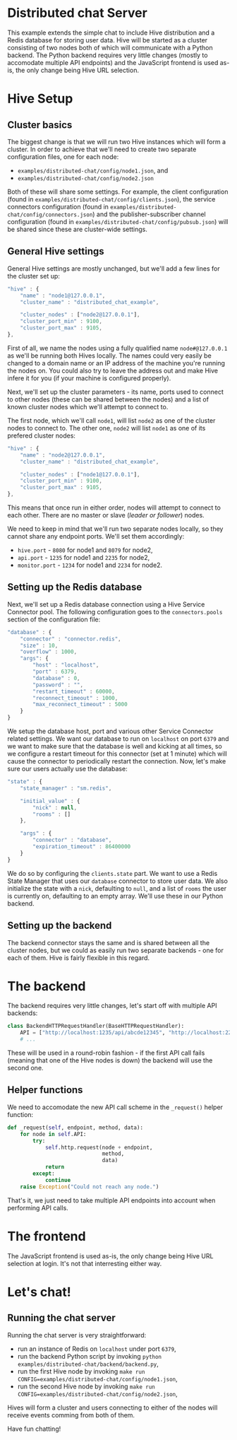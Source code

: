 * Distributed chat Server
This example extends the simple chat to include Hive distribution and a Redis database for storing user data. Hive will be started as a cluster consisting of two nodes both of which will communicate with a Python backend. The Python backend requires very little changes (mostly to accomodate multiple API endpoints) and the JavaScript frontend is used as-is, the only change being Hive URL selection.

* Hive Setup
** Cluster basics
The biggest change is that we will run two Hive instances which will form a cluster. In order to achieve that we'll need to create two separate configuration files, one for each node:

- =examples/distributed-chat/config/node1.json=, and
- =examples/distributed-chat/config/node2.json=

Both of these will share some settings. For example, the client configuration (found in =examples/distributed-chat/config/clients.json=), the service connectors configuration (found in =examples/distributed-chat/config/connectors.json=) and the publisher-subscriber channel configuration (found in =examples/distributed-chat/config/pubsub.json=) will be shared since these are cluster-wide settings.

** General Hive settings
General Hive settings are mostly unchanged, but we'll add a few lines for the cluster set up:

#+begin_src javascript
  "hive" : {
      "name" : "node1@127.0.0.1",
      "cluster_name" : "distributed_chat_example",

      "cluster_nodes" : ["node2@127.0.0.1"],
      "cluster_port_min" : 9100,
      "cluster_port_max" : 9105,
  },
#+end_src

First of all, we name the nodes using a fully qualified name =node#@127.0.0.1= as we'll be running both Hives locally. The names could very easily be changed to a domain name or an IP address of the machine you're running the nodes on. You could also try to leave the address out and make Hive infere it for you (if your machine is configured properly).

Next, we'll set up the cluster parameters - its name, ports used to connect to other nodes (these can be shared between the nodes) and a list of known cluster nodes which we'll attempt to connect to.

The first node, which we'll call =node1=, will list =node2= as one of the cluster nodes to connect to.
The other one, =node2= will list =node1= as one of its prefered cluster nodes:

#+begin_src javascript
  "hive" : {
      "name" : "node2@127.0.0.1",
      "cluster_name" : "distributed_chat_example",

      "cluster_nodes" : ["node1@127.0.0.1"],
      "cluster_port_min" : 9100,
      "cluster_port_max" : 9105,
  },
#+end_src

This means that once run in either order, nodes will attempt to connect to each other. There are no master or slave (/leader or follower/) nodes.

We need to keep in mind that we'll run two separate nodes locally, so they cannot share any endpoint ports. We'll set them accordingly:

- =hive.port= - =8080= for node1 and =8079= for node2,
- =api.port= - =1235= for node1 and =2235= for node2,
- =monitor.port= - =1234= for node1 and =2234= for node2.

** Setting up the Redis database
Next, we'll set up a Redis database connection using a Hive Service Connector pool. The following configuration goes to the =connectors.pools= section of the configuration file:

#+begin_src javascript
  "database" : {
      "connector" : "connector.redis",
      "size" : 10,
      "overflow" : 1000,
      "args": {
          "host" : "localhost",
          "port" : 6379,
          "database" : 0,
          "password" : "",
          "restart_timeout" : 60000,
          "reconnect_timeout" : 1000,
          "max_reconnect_timeout" : 5000
      }
  }
#+end_src

We setup the database host, port and various other Service Connector related settings. We want our database to run on =localhost= on port =6379= and we want to make sure that the database is well and kicking at all times, so we configure a restart timeout for this connector (set at 1 minute) which will cause the connector to periodically restart the connection. Now, let's make sure our users actually use the database:

#+begin_src javascript
  "state" : {
      "state_manager" : "sm.redis",

      "initial_value" : {
          "nick" : null,
          "rooms" : []
      },

      "args" : {
          "connector" : "database",
          "expiration_timeout" : 86400000
      }
  }
#+end_src

We do so by configuring the =clients.state= part. We want to use a Redis State Manager that uses our =database= connector to store user data. We also initialize the state with a =nick=, defaulting to =null=, and a list of =rooms= the user is currently on, defaulting to an empty array. We'll use these in our Python backend.
** Setting up the backend
The backend connector stays the same and is shared between all the cluster nodes, but we could as easily run two separate backends - one for each of them. Hive is fairly flexible in this regard.

* The backend
The backend requires very little changes, let's start off with multiple API backends:

#+begin_src python
  class BackendHTTPRequestHandler(BaseHTTPRequestHandler):
      API = ["http://localhost:1235/api/abcde12345", "http://localhost:2235/api/abcde12345"]
      # ...
#+end_src

These will be used in a round-robin fashion - if the first API call fails (meaning that one of the Hive nodes is down) the backend will use the second one.

** Helper functions
We need to accomodate the new API call scheme in the =_request()= helper function:

#+begin_src python
    def _request(self, endpoint, method, data):
        for node in self.API:
            try:
                self.http.request(node + endpoint,
                                  method,
                                  data)
                return
            except:
                continue
        raise Exception("Could not reach any node.")
#+end_src

That's it, we just need to take multiple API endpoints into account when performing API calls.

* The frontend
The JavaScript frontend is used as-is, the only change being Hive URL selection at login. It's not that interresting either way.

* Let's chat!
** Running the chat server
Running the chat server is very straightforward:

- run an instance of Redis on =localhost= under port =6379=,
- run the backend Python script by invoking =python examples/distributed-chat/backend/backend.py=,
- run the first Hive node by invoking =make run CONFIG=examples/distributed-chat/config/node1.json=,
- run the second Hive node by invoking =make run CONFIG=examples/distributed-chat/config/node2.json=,

Hives will form a cluster and users connecting to either of the nodes will receive events comming from both of them.

Have fun chatting!
